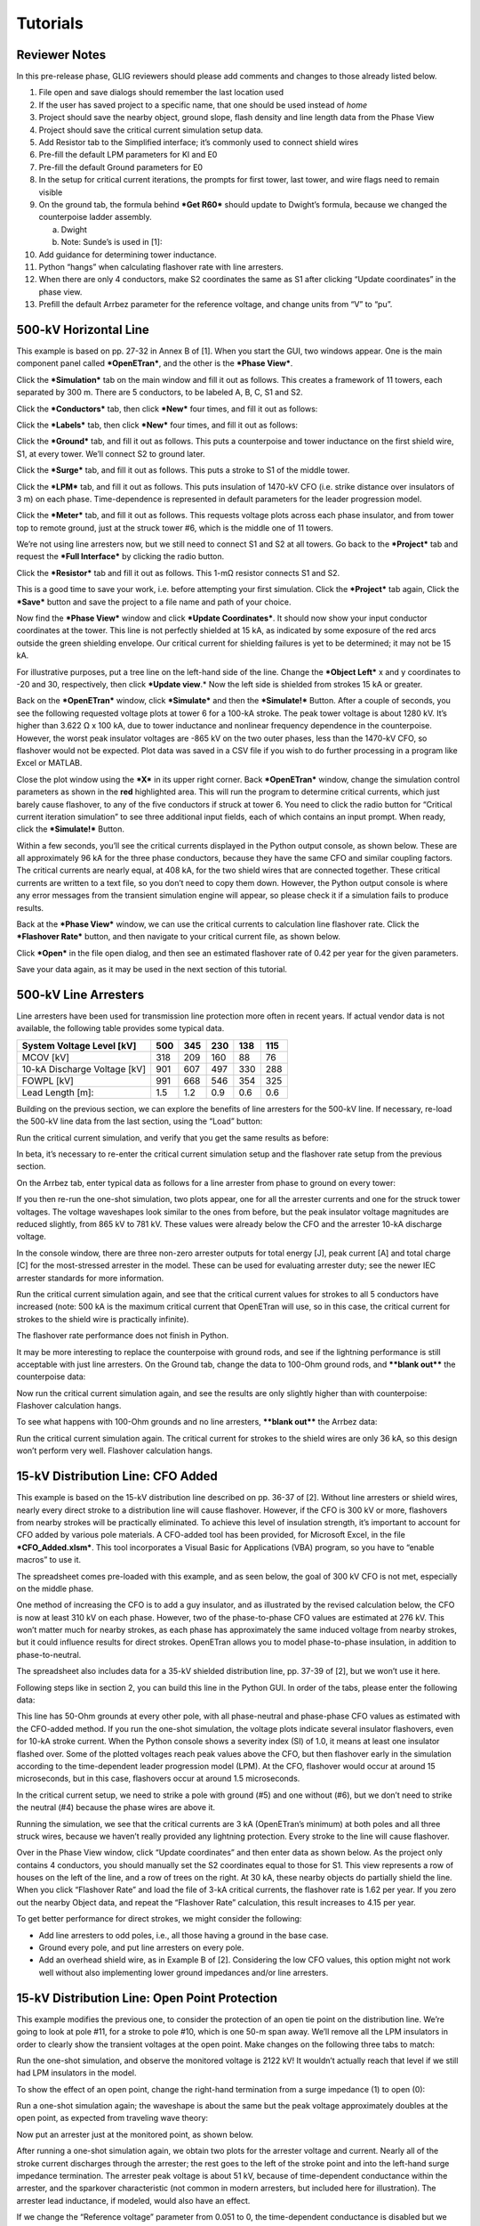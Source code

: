Tutorials
=========

Reviewer Notes
--------------

In this pre-release phase, GLIG reviewers should please add comments and
changes to those already listed below.

1.  File open and save dialogs should remember the last location used

2.  If the user has saved project to a specific name, that one should be
    used instead of *home*

3.  Project should save the nearby object, ground slope, flash density
    and line length data from the Phase View

4.  Project should save the critical current simulation setup data.

5.  Add Resistor tab to the Simplified interface; it’s commonly used to
    connect shield wires

6.  Pre-fill the default LPM parameters for KI and E0

7.  Pre-fill the default Ground parameters for E0

8.  In the setup for critical current iterations, the prompts for first
    tower, last tower, and wire flags need to remain visible

9.  On the ground tab, the formula behind ***Get R60*** should update to
    Dwight’s formula, because we changed the counterpoise ladder
    assembly.

    a. Dwight

    b. Note: Sunde’s is used in [1]:

10. Add guidance for determining tower inductance.

11. Python “hangs” when calculating flashover rate with line arresters.

12. When there are only 4 conductors, make S2 coordinates the same as S1
    after clicking “Update coordinates” in the phase view.

13. Prefill the default Arrbez parameter for the reference voltage, and
    change units from “V” to “pu”.

500-kV Horizontal Line
----------------------

This example is based on pp. 27-32 in Annex B of [1]. When you start the
GUI, two windows appear. One is the main component panel called
***OpenETran***, and the other is the ***Phase View***.

Click the ***Simulation*** tab on the main window and fill it out as
follows. This creates a framework of 11 towers, each separated by 300 m.
There are 5 conductors, to be labeled A, B, C, S1 and S2.

|image0|

Click the ***Conductors*** tab, then click ***New*** four times, and
fill it out as follows:

|image1|

Click the ***Labels*** tab, then click ***New*** four times, and fill it
out as follows:

|image2|

Click the ***Ground*** tab, and fill it out as follows. This puts a
counterpoise and tower inductance on the first shield wire, S1, at every
tower. We’ll connect S2 to ground later.

|image3|

Click the ***Surge*** tab, and fill it out as follows. This puts a
stroke to S1 of the middle tower.

|image4|

Click the ***LPM*** tab, and fill it out as follows. This puts
insulation of 1470-kV CFO (i.e. strike distance over insulators of 3 m)
on each phase. Time-dependence is represented in default parameters for
the leader progression model.

|image5|

Click the ***Meter*** tab, and fill it out as follows. This requests
voltage plots across each phase insulator, and from tower top to remote
ground, just at the struck tower #6, which is the middle one of 11
towers.

|image6|

We’re not using line arresters now, but we still need to connect S1 and
S2 at all towers. Go back to the ***Project*** tab and request the
***Full Interface*** by clicking the radio button.

|image7|

Click the ***Resistor*** tab and fill it out as follows. This 1-mΩ
resistor connects S1 and S2.

|image8|

This is a good time to save your work, i.e. before attempting your first
simulation. Click the ***Project*** tab again, Click the ***Save***
button and save the project to a file name and path of your choice.

|image9|

Now find the ***Phase View*** window and click ***Update Coordinates***.
It should now show your input conductor coordinates at the tower. This
line is not perfectly shielded at 15 kA, as indicated by some exposure
of the red arcs outside the green shielding envelope. Our critical
current for shielding failures is yet to be determined; it may not be 15
kA.

|image10|

For illustrative purposes, put a tree line on the left-hand side of the
line. Change the ***Object Left*** x and y coordinates to -20 and 30,
respectively, then click ***Update view**.* Now the left side is
shielded from strokes 15 kA or greater.

|image11|

Back on the ***OpenETran*** window, click ***Simulate*** and then the
***Simulate!*** Button. After a couple of seconds, you see the following
requested voltage plots at tower 6 for a 100-kA stroke. The peak tower
voltage is about 1280 kV. It’s higher than 3.622 Ω x 100 kA, due to
tower inductance and nonlinear frequency dependence in the counterpoise.
However, the worst peak insulator voltages are -865 kV on the two outer
phases, less than the 1470-kV CFO, so flashover would not be expected.
Plot data was saved in a CSV file if you wish to do further processing
in a program like Excel or MATLAB.

|image12|

Close the plot window using the ***X*** in its upper right corner. Back
***OpenETran*** window, change the simulation control parameters as
shown in the **red** highlighted area. This will run the program to
determine critical currents, which just barely cause flashover, to any
of the five conductors if struck at tower 6. You need to click the radio
button for “Critical current iteration simulation” to see three
additional input fields, each of which contains an input prompt. When
ready, click the ***Simulate!*** Button.

|image13|

Within a few seconds, you’ll see the critical currents displayed in the
Python output console, as shown below. These are all approximately 96 kA
for the three phase conductors, because they have the same CFO and
similar coupling factors. The critical currents are nearly equal, at 408
kA, for the two shield wires that are connected together. These critical
currents are written to a text file, so you don’t need to copy them
down. However, the Python output console is where any error messages
from the transient simulation engine will appear, so please check it if
a simulation fails to produce results.

|image14|

Back at the ***Phase View*** window, we can use the critical currents to
calculation line flashover rate. Click the ***Flashover Rate*** button,
and then navigate to your critical current file, as shown below.

|image15|

Click ***Open*** in the file open dialog, and then see an estimated
flashover rate of 0.42 per year for the given parameters.

|image16|

Save your data again, as it may be used in the next section of this
tutorial.

500-kV Line Arresters
---------------------

Line arresters have been used for transmission line protection more
often in recent years. If actual vendor data is not available, the
following table provides some typical data.

+--------------------------------+-------+-------+-------+-------+-------+
| System Voltage Level [kV]      | 500   | 345   | 230   | 138   | 115   |
+================================+=======+=======+=======+=======+=======+
| MCOV [kV]                      | 318   | 209   | 160   | 88    | 76    |
+--------------------------------+-------+-------+-------+-------+-------+
| 10-kA Discharge Voltage [kV]   | 901   | 607   | 497   | 330   | 288   |
+--------------------------------+-------+-------+-------+-------+-------+
| FOWPL [kV]                     | 991   | 668   | 546   | 354   | 325   |
+--------------------------------+-------+-------+-------+-------+-------+
| Lead Length [m]:               | 1.5   | 1.2   | 0.9   | 0.6   | 0.6   |
+--------------------------------+-------+-------+-------+-------+-------+

Building on the previous section, we can explore the benefits of line
arresters for the 500-kV line. If necessary, re-load the 500-kV line
data from the last section, using the “Load” button:

|image17|

Run the critical current simulation, and verify that you get the same
results as before:

|image18|

In beta, it’s necessary to re-enter the critical current simulation
setup and the flashover rate setup from the previous section.

On the Arrbez tab, enter typical data as follows for a line arrester
from phase to ground on every tower:

|image19|

If you then re-run the one-shot simulation, two plots appear, one for
all the arrester currents and one for the struck tower voltages. The
voltage waveshapes look similar to the ones from before, but the peak
insulator voltage magnitudes are reduced slightly, from 865 kV to 781
kV. These values were already below the CFO and the arrester 10-kA
discharge voltage.

|image20|

In the console window, there are three non-zero arrester outputs for
total energy [J], peak current [A] and total charge [C] for the
most-stressed arrester in the model. These can be used for evaluating
arrester duty; see the newer IEC arrester standards for more
information.

|image21|

Run the critical current simulation again, and see that the critical
current values for strokes to all 5 conductors have increased (note: 500
kA is the maximum critical current that OpenETran will use, so in this
case, the critical current for strokes to the shield wire is practically
infinite).

|image22|

The flashover rate performance does not finish in Python.

It may be more interesting to replace the counterpoise with ground rods,
and see if the lightning performance is still acceptable with just line
arresters. On the Ground tab, change the data to 100-Ohm ground rods,
and ****blank out**** the counterpoise data:

|image23|

Now run the critical current simulation again, and see the results are
only slightly higher than with counterpoise: Flashover calculation
hangs.

|image24|

To see what happens with 100-Ohm grounds and no line arresters,
****blank out**** the Arrbez data:

|image25|

Run the critical current simulation again. The critical current for
strokes to the shield wires are only 36 kA, so this design won’t perform
very well. Flashover calculation hangs.

|image26|

15-kV Distribution Line: CFO Added
----------------------------------

This example is based on the 15-kV distribution line described on pp.
36-37 of [2]. Without line arresters or shield wires, nearly every
direct stroke to a distribution line will cause flashover. However, if
the CFO is 300 kV or more, flashovers from nearby strokes will be
practically eliminated. To achieve this level of insulation strength,
it’s important to account for CFO added by various pole materials. A
CFO-added tool has been provided, for Microsoft Excel, in the file
***CFO\_Added.xlsm***. This tool incorporates a Visual Basic for
Applications (VBA) program, so you have to “enable macros” to use it.

The spreadsheet comes pre-loaded with this example, and as seen below,
the goal of 300 kV CFO is not met, especially on the middle phase.

|image27|

One method of increasing the CFO is to add a guy insulator, and as
illustrated by the revised calculation below, the CFO is now at least
310 kV on each phase. However, two of the phase-to-phase CFO values are
estimated at 276 kV. This won’t matter much for nearby strokes, as each
phase has approximately the same induced voltage from nearby strokes,
but it could influence results for direct strokes. OpenETran allows you
to model phase-to-phase insulation, in addition to phase-to-neutral.

The spreadsheet also includes data for a 35-kV shielded distribution
line, pp. 37-39 of [2], but we won’t use it here.

|image28|

Following steps like in section 2, you can build this line in the Python
GUI. In order of the tabs, please enter the following data:

|image29|

|image30|

|image31|

|image32|

|image33|

|image34|

|image35|

This line has 50-Ohm grounds at every other pole, with all phase-neutral
and phase-phase CFO values as estimated with the CFO-added method. If
you run the one-shot simulation, the voltage plots indicate several
insulator flashovers, even for 10-kA stroke current. When the Python
console shows a severity index (SI) of 1.0, it means at least one
insulator flashed over. Some of the plotted voltages reach peak values
above the CFO, but then flashover early in the simulation according to
the time-dependent leader progression model (LPM). At the CFO, flashover
would occur at around 15 microseconds, but in this case, flashovers
occur at around 1.5 microseconds.

|image36|

In the critical current setup, we need to strike a pole with ground (#5)
and one without (#6), but we don’t need to strike the neutral (#4)
because the phase wires are above it.

|image37|

Running the simulation, we see that the critical currents are 3 kA
(OpenETran’s minimum) at both poles and all three struck wires, because
we haven’t really provided any lightning protection. Every stroke to the
line will cause flashover.

|image38|

Over in the Phase View window, click “Update coordinates” and then enter
data as shown below. As the project only contains 4 conductors, you
should manually set the S2 coordinates equal to those for S1. This view
represents a row of houses on the left of the line, and a row of trees
on the right. At 30 kA, these nearby objects do partially shield the
line. When you click “Flashover Rate” and load the file of 3-kA critical
currents, the flashover rate is 1.62 per year. If you zero out the
nearby Object data, and repeat the “Flashover Rate” calculation, this
result increases to 4.15 per year.

|image39|

To get better performance for direct strokes, we might consider the
following:

-  Add line arresters to odd poles, i.e., all those having a ground in
   the base case.

-  Ground every pole, and put line arresters on every pole.

-  Add an overhead shield wire, as in Example B of [2]. Considering the
   low CFO values, this option might not work well without also
   implementing lower ground impedances and/or line arresters.

15-kV Distribution Line: Open Point Protection
----------------------------------------------

This example modifies the previous one, to consider the protection of an
open tie point on the distribution line. We’re going to look at pole
#11, for a stroke to pole #10, which is one 50-m span away. We’ll remove
all the LPM insulators in order to clearly show the transient voltages
at the open point. Make changes on the following three tabs to match:

|image40|

|image41|

|image42|

Run the one-shot simulation, and observe the monitored voltage is 2122
kV! It wouldn’t actually reach that level if we still had LPM insulators
in the model.

|image43|

To show the effect of an open point, change the right-hand termination
from a surge impedance (1) to open (0):

|image44|

Run a one-shot simulation again; the waveshape is about the same but the
peak voltage approximately doubles at the open point, as expected from
traveling wave theory:

|image45|

Now put an arrester just at the monitored point, as shown below.

|image46|

After running a one-shot simulation again, we obtain two plots for the
arrester voltage and current. Nearly all of the stroke current
discharges through the arrester; the rest goes to the left of the stroke
point and into the left-hand surge impedance termination. The arrester
peak voltage is about 51 kV, because of time-dependent conductance
within the arrester, and the sparkover characteristic (not common in
modern arresters, but included here for illustration). The arrester lead
inductance, if modeled, would also have an effect.

|image47|

If we change the “Reference voltage” parameter from 0.051 to 0, the
time-dependent conductance is disabled but we still have the sparkover
at 40 kV (left, below). The peak voltage is a little above 40 kV due to
time step discretization in the simulation. By further setting the
sparkover voltage to 0, we see the peak arrester voltage is about 35 kV
(right, below). As expected, the arrester protects the open tie point,
but time-dependent and non-linear phenomena can have an impact.

|image48| |image49|

Tutorial References
-------------------

1. IEEE Std. 1243-1997, IEEE Guide for Improving the Lightning
   Performance of Transmission Lines.

2. IEEE Std. 1410-2010, IEEE Guide for Improving the Lightning
   Performance of Electric Power Overhead Distribution Lines.

.. |image0| image:: tut/media/image3.png
   :width: 6.30000in
   :height: 1.76042in
.. |image1| image:: tut/media/image4.png
   :width: 6.30000in
   :height: 5.91944in
.. |image2| image:: tut/media/image5.png
   :width: 6.30000in
   :height: 2.02292in
.. |image3| image:: tut/media/image6.png
   :width: 6.30000in
   :height: 1.27222in
.. |image4| image:: tut/media/image7.png
   :width: 6.30000in
   :height: 1.25208in
.. |image5| image:: tut/media/image8.png
   :width: 6.30000in
   :height: 1.27917in
.. |image6| image:: tut/media/image9.png
   :width: 6.30000in
   :height: 1.28194in
.. |image7| image:: tut/media/image10.png
   :width: 6.30000in
   :height: 1.25972in
.. |image8| image:: tut/media/image11.png
   :width: 6.30000in
   :height: 1.27361in
.. |image9| image:: tut/media/image12.png
   :width: 6.30000in
   :height: 1.78403in
.. |image10| image:: tut/media/image13.png
   :width: 6.22400in
   :height: 4.13545in
.. |image11| image:: tut/media/image14.png
   :width: 6.30000in
   :height: 2.97083in
.. |image12| image:: tut/media/image15.png
   :width: 6.30000in
   :height: 3.82361in
.. |image13| image:: tut/media/image16.png
   :width: 6.30000in
   :height: 3.47014in
.. |image14| image:: tut/media/image17.png
   :width: 2.79690in
   :height: 1.20834in
.. |image15| image:: tut/media/image18.png
   :width: 6.30000in
   :height: 3.99236in
.. |image16| image:: tut/media/image19.png
   :width: 6.21880in
   :height: 2.06772in
.. |image17| image:: tut/media/image20.png
   :width: 6.30000in
   :height: 4.51944in
.. |image18| image:: tut/media/image21.png
   :width: 2.66669in
   :height: 1.19272in
.. |image19| image:: tut/media/image22.png
   :width: 6.30000in
   :height: 1.68194in
.. |image20| image:: tut/media/image23.png
   :width: 6.30000in
   :height: 2.61181in
.. |image21| image:: tut/media/image24.png
   :width: 1.69793in
   :height: 1.16147in
.. |image22| image:: tut/media/image25.png
   :width: 2.68231in
   :height: 1.21876in
.. |image23| image:: tut/media/image26.png
   :width: 6.30000in
   :height: 1.78750in
.. |image24| image:: tut/media/image27.png
   :width: 2.67710in
   :height: 1.12501in
.. |image25| image:: tut/media/image28.png
   :width: 6.30000in
   :height: 1.78750in
.. |image26| image:: tut/media/image29.png
   :width: 2.72919in
   :height: 1.26043in
.. |image27| image:: tut/media/image30.png
   :width: 6.10942in
   :height: 4.15628in
.. |image28| image:: tut/media/image31.png
   :width: 6.03650in
   :height: 4.02086in
.. |image29| image:: tut/media/image32.png
   :width: 6.30000in
   :height: 1.78750in
.. |image30| image:: tut/media/image33.png
   :width: 6.30000in
   :height: 4.20694in
.. |image31| image:: tut/media/image34.png
   :width: 6.30000in
   :height: 2.68333in
.. |image32| image:: tut/media/image35.png
   :width: 6.30000in
   :height: 1.62917in
.. |image33| image:: tut/media/image36.png
   :width: 6.30000in
   :height: 1.62917in
.. |image34| image:: tut/media/image37.png
   :width: 6.30000in
   :height: 4.65208in
.. |image35| image:: tut/media/image38.png
   :width: 6.30000in
   :height: 1.05417in
.. |image36| image:: tut/media/image39.png
   :width: 6.30000in
   :height: 4.01458in
.. |image37| image:: tut/media/image40.png
   :width: 6.30000in
   :height: 1.91458in
.. |image38| image:: tut/media/image41.png
   :width: 3.28127in
   :height: 2.65106in
.. |image39| image:: tut/media/image42.png
   :width: 6.30000in
   :height: 3.79653in
.. |image40| image:: tut/media/image43.png
   :width: 6.30000in
   :height: 1.91458in
.. |image41| image:: tut/media/image44.png
   :width: 6.30000in
   :height: 1.30556in
.. |image42| image:: tut/media/image45.png
   :width: 6.30000in
   :height: 1.30556in
.. |image43| image:: tut/media/image46.png
   :width: 6.30000in
   :height: 3.28750in
.. |image44| image:: tut/media/image47.png
   :width: 6.30000in
   :height: 1.97222in
.. |image45| image:: tut/media/image48.png
   :width: 6.30000in
   :height: 2.93958in
.. |image46| image:: tut/media/image49.png
   :width: 6.30000in
   :height: 1.53403in
.. |image47| image:: tut/media/image50.png
   :width: 6.30000in
   :height: 2.57917in
.. |image48| image:: tut/media/image51.png
   :width: 3.13630in
   :height: 2.22442in
.. |image49| image:: tut/media/image52.png
   :width: 3.08911in
   :height: 2.33446in
